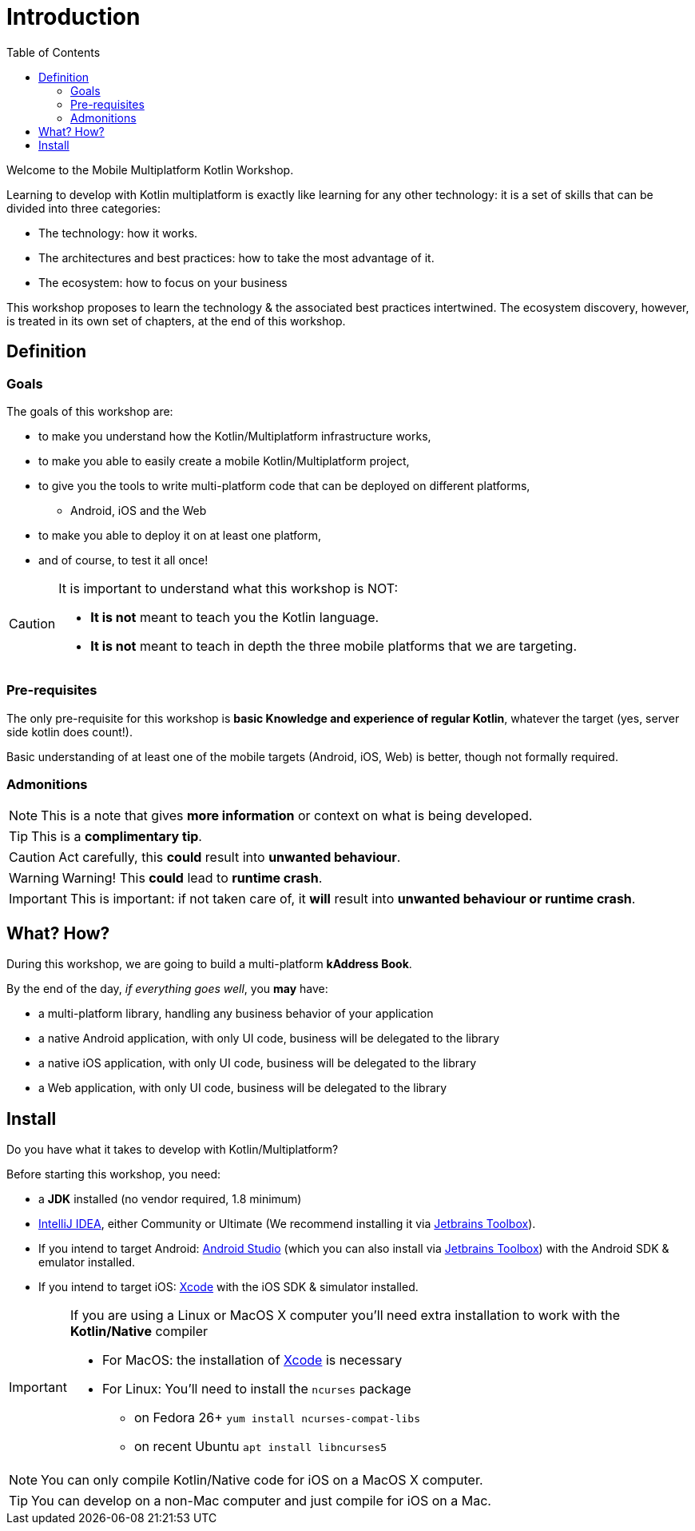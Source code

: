 = Introduction
:toc:
:icons: font

Welcome to the Mobile Multiplatform Kotlin Workshop.

Learning to develop with Kotlin multiplatform is exactly like learning for any other technology: it is a set of skills that can be divided into three categories:

* The technology: how it works.
* The architectures and best practices: how to take the most advantage of it.
* The ecosystem: how to focus on your business

This workshop proposes to learn the technology & the associated best practices intertwined.
The ecosystem discovery, however, is treated in its own set of chapters, at the end of this workshop.


== Definition
=== Goals

The goals of this workshop are:

* to make you understand how the Kotlin/Multiplatform infrastructure works,
* to make you able to easily create a mobile Kotlin/Multiplatform project,
* to give you the tools to write multi-platform code that can be deployed on different platforms,
** Android, iOS and the Web
* to make you able to deploy it on at least one platform,
* and of course, to test it all once!

[CAUTION]
====
It is important to understand what this workshop is NOT:

* *It is not* meant to teach you the Kotlin language.
* *It is not* meant to teach in depth the three mobile platforms that we are targeting.
====


=== Pre-requisites

The only pre-requisite for this workshop is *basic Knowledge and experience of regular Kotlin*, whatever the target (yes, server side kotlin does count!).

Basic understanding of at least one of the mobile targets (Android, iOS, Web) is better, though not formally required.


=== Admonitions

NOTE: This is a note that gives *more information* or context on what is being developed.

TIP: This is a *complimentary tip*.

CAUTION: Act carefully, this *could* result into *unwanted behaviour*.

WARNING: Warning! This *could* lead to *runtime crash*.

IMPORTANT: This is important: if not taken care of, it *will* result into *unwanted behaviour or runtime crash*.


== What? How?

During this workshop, we are going to build a multi-platform *kAddress Book*.

By the end of the day, _if everything goes well_, you *may* have:

* a multi-platform library, handling any business behavior of your application
* a native Android application, with only UI code, business will be delegated to the library
* a native iOS application, with only UI code, business will be delegated to the library
* a Web application, with only UI code, business will be delegated to the library

== Install

Do you have what it takes to develop with Kotlin/Multiplatform?

Before starting this workshop, you need:

* a *JDK* installed (no vendor required, 1.8 minimum)
* https://www.jetbrains.com/idea/[IntelliJ IDEA], either Community or Ultimate (We recommend installing it via https://www.jetbrains.com/toolbox-app/[Jetbrains Toolbox]).
* If you intend to target Android: https://developer.android.com/studio[Android Studio] (which you can also install via https://www.jetbrains.com/toolbox-app/[Jetbrains Toolbox]) with the Android SDK & emulator installed.
* If you intend to target iOS: https://developer.apple.com/xcode/[Xcode] with the iOS SDK & simulator installed.

[IMPORTANT]
====
If you are using a Linux or MacOS X computer you'll need extra installation to work with the *Kotlin/Native* compiler

* For MacOS: the installation of https://developer.apple.com/xcode/[Xcode] is necessary
* For Linux: You'll need to install the `ncurses` package
** on Fedora 26+ `yum install ncurses-compat-libs`
** on recent Ubuntu `apt install libncurses5`
====

NOTE: You can only compile Kotlin/Native code for iOS on a MacOS X computer.

TIP: You can develop on a non-Mac computer and just compile for iOS on a Mac.

